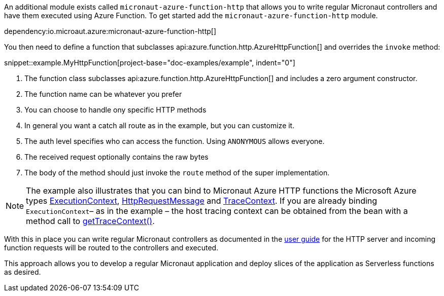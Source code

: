 An additional module exists called `micronaut-azure-function-http` that allows you to write regular Micronaut controllers and have them executed using Azure Function. To get started add the `micronaut-azure-function-http` module.

dependency:io.microaut.azure:micronaut-azure-function-http[]

You then need to define a function that subclasses api:azure.function.http.AzureHttpFunction[] and overrides the `invoke` method:

snippet::example.MyHttpFunction[project-base="doc-examples/example", indent="0"]

<1> The function class subclasses api:azure.function.http.AzureHttpFunction[] and includes a zero argument constructor.
<2> The function name can be whatever you prefer
<3> You can choose to handle ony specific HTTP methods
<4> In general you want a catch all route as in the example, but you can customize it.
<5> The auth level specifies who can access the function. Using `ANONYMOUS` allows everyone.
<6> The received request optionally contains the raw bytes
<7> The body of the method should just invoke the `route` method of the super implementation.

NOTE: The example also illustrates that you can bind to Micronaut Azure HTTP functions the Microsoft Azure types https://docs.microsoft.com/en-us/java/api/com.microsoft.azure.functions.executioncontext?view=azure-java-stable[ExecutionContext], https://docs.microsoft.com/en-us/java/api/com.microsoft.azure.functions.httprequestmessage?view=azure-java-stable[HttpRequestMessage] and https://docs.microsoft.com/en-us/java/api/com.microsoft.azure.functions.tracecontext?view=azure-java-stable[TraceContext]. If you are already binding `ExecutionContext`– as in the example – the host tracing context can be obtained from the bean with a method call to https://docs.microsoft.com/en-us/java/api/com.microsoft.azure.functions.executioncontext?view=azure-java-stable#com-microsoft-azure-functions-tracecontext-gettracestate()[getTraceContext()].

With this in place you can write regular Micronaut controllers as documented in the https://docs.micronaut.io/latest/guide/index.html#httpServer[user guide] for the HTTP server and incoming function requests will be routed to the controllers and executed.

This approach allows you to develop a regular Micronaut application and deploy slices of the application as Serverless functions as desired.
